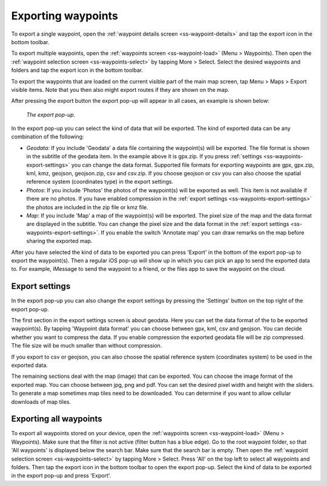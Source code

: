 .. _ss-waypoints-exporting:

Exporting waypoints
===================

To export a single waypoint, open the :ref:`waypoint details screen <ss-waypoint-details>` and tap the export icon in the bottom toolbar.

To export multiple waypoints, open the :ref:`waypoints screen <ss-waypoint-load>` (Menu > Waypoints). Then open the :ref:`waypoint selection screen <ss-waypoints-select>` by tapping More > Select. Select the desired waypoints and folders and tap the export icon in the bottom toolbar.

To export the waypoints that are loaded on the current visible part of the main map screen, tap Menu > Maps > Export visible items. Note that you then also might export routes if they are shown on the map.

After pressing the export button the export pop-up will appear in all cases, an example is shown below:

.. figure:: ../_static/waypoint-export1.png
   :height: 568px
   :width: 320px
   :alt: Export popup Topo GPS
   
   *The export pop-up.*
   
In the export pop-up you can select the kind of data that will be exported. The kind of exported data can be any combination of the following:

- *Geodata*: If you include 'Geodata' a data file containing the waypoint(s) will be exported. The file format is shown in the subtitle of the geodata item. In the example above it is gpx.zip. If you press :ref:`settings <ss-waypoints-export-settings>` you can change the data format. Supported file formats for exporting waypoints are gpx, gpx.zip, kml, kmz, geojson, geojson.zip, csv and csv.zip. If you choose geojson or csv you can also choose the spatial reference system (coordinates type) in the export settings.
- *Photos*: If you include 'Photos' the photos of the waypoint(s) will be exported as well. This item is not available if there are no photos. If you have enabled compression in the :ref:`export settings <ss-waypoints-export-settings>` the photos are included in the zip file or kmz file.
- *Map*: If you include 'Map' a map of the waypoint(s) will be exported. The pixel size of the map and the data format are displayed in the subtitle. You can change the pixel size and the data format in the :ref:`export settings <ss-waypoints-export-settings>`. If you enable the switch 'Annotate map' you can draw remarks on the map before sharing the exported map.

After you have selected the kind of data to be exported you can press 'Export' in the bottom of the export pop-up to export the waypoint(s). Then a regular iOS pop-up will show up in which you can pick an app to send the exported data to. For example, iMessage to send the waypoint to a friend, or the files app to save the waypoint on the cloud.


.. _ss-waypoints-export-settings:

Export settings
~~~~~~~~~~~~~~~
In the export pop-up you can also change the export settings by pressing the 'Settings' button on the top right of the export pop-up.

The first section in the export settings screen is about geodata. Here you can set the data format of the to be exported waypoint(s). By tapping 'Waypoint data format' you can choose between gpx, kml, csv and geojson. You can decide whether you want to compress the data. If you enable compression the exported geodata file will be zip compressed. The file size will be much smaller than without compression.

If you export to csv or geojson, you can also choose the spatial reference system (coordinates system) to be used in the exported data. 
   
The remaining sections deal with the map (image) that can be exported. You can choose the image format of the exported map. You can choose between jpg, png and pdf. You can set the desired pixel width and height with the sliders. To generate a map sometimes map tiles need to be downloaded. You can determine if you want to allow cellular downloads of map tiles.
 

Exporting all waypoints
~~~~~~~~~~~~~~~~~~~~~~~

To export all waypoints stored on your device, open the :ref:`waypoints screen <ss-waypoint-load>` (Menu > Waypoints). Make sure that the filter is not active (filter button has a blue edge). Go to the root waypoint folder, so that 'All waypoints' is displayed below the search bar. Make sure that the search bar is empty. 
Then open the :ref:`waypoint selection screen <ss-waypoints-select>` by tapping More > Select. Press 'All' on the top left to select all waypoints and folders. Then tap the export icon in the bottom toolbar to open the export pop-up. Select the kind of data to be exported in the export pop-up and press 'Export'.
